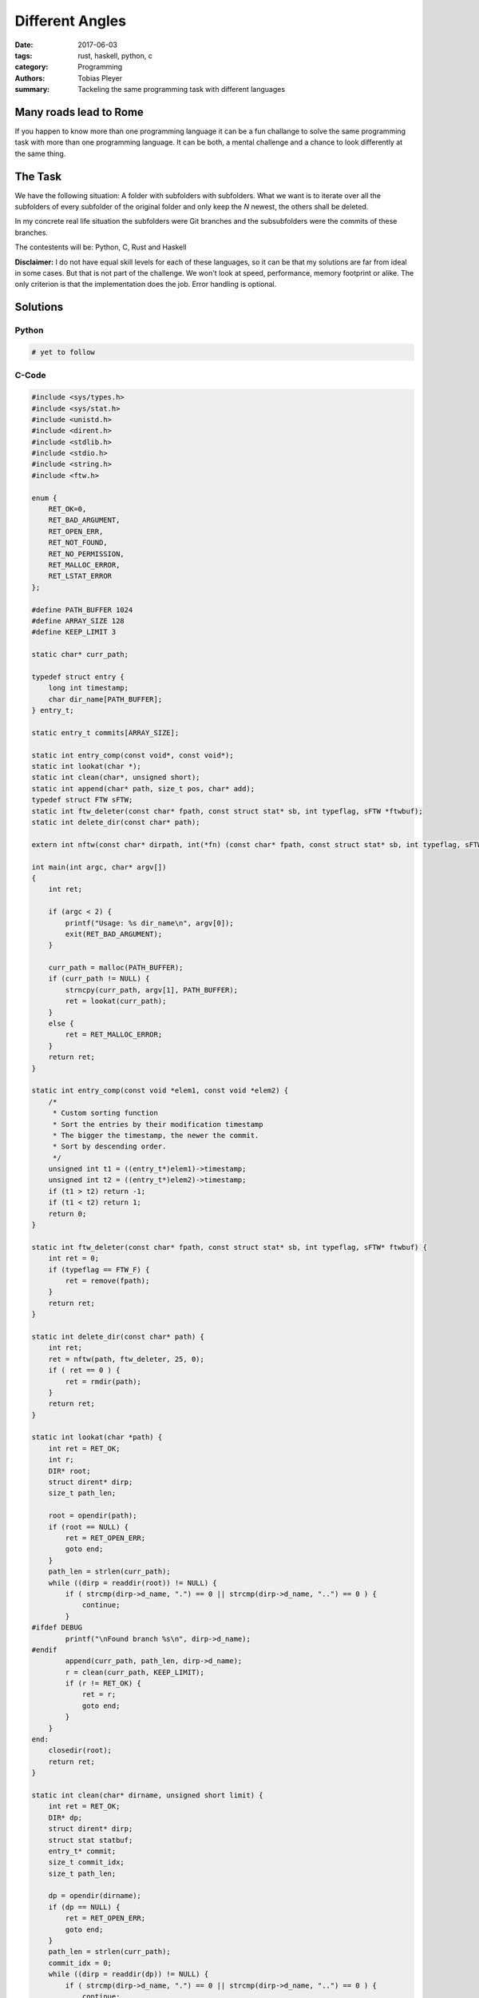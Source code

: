 Different Angles
################

:date: 2017-06-03
:tags: rust, haskell, python, c
:category: Programming
:authors: Tobias Pleyer
:summary: Tackeling the same programming task with different languages

Many roads lead to Rome
=======================

If you happen to know more than one programming language it can be a fun challange to
solve the same programming task with more than one programming language. It can be both,
a mental challenge and a chance to look differently at the same thing.

The Task
========

We have the following situation: A folder with subfolders with subfolders. What we want
is to iterate over all the subfolders of every subfolder of the original folder and
only keep the *N* newest, the others shall be deleted.

In my concrete real life situation the subfolders were Git branches and the subsubfolders were
the commits of these branches.

The contestents will be: Python, C, Rust and Haskell

**Disclaimer:** I do not have equal skill levels for each of these languages, so it can be
that my solutions are far from ideal in some cases. But that is not part of the challenge.
We won't look at speed, performance, memory footprint or alike. The only criterion is that
the implementation does the job. Error handling is optional.

Solutions
=========

Python
------

.. code-block:: python

    # yet to follow

C-Code
------

.. code-block:: c

    #include <sys/types.h>
    #include <sys/stat.h>
    #include <unistd.h>
    #include <dirent.h>
    #include <stdlib.h>
    #include <stdio.h>
    #include <string.h>
    #include <ftw.h>

    enum {
        RET_OK=0,
        RET_BAD_ARGUMENT,
        RET_OPEN_ERR,
        RET_NOT_FOUND,
        RET_NO_PERMISSION,
        RET_MALLOC_ERROR,
        RET_LSTAT_ERROR
    };

    #define PATH_BUFFER 1024
    #define ARRAY_SIZE 128
    #define KEEP_LIMIT 3

    static char* curr_path;

    typedef struct entry {
        long int timestamp;
        char dir_name[PATH_BUFFER];
    } entry_t;

    static entry_t commits[ARRAY_SIZE];

    static int entry_comp(const void*, const void*);
    static int lookat(char *);
    static int clean(char*, unsigned short);
    static int append(char* path, size_t pos, char* add);
    typedef struct FTW sFTW;
    static int ftw_deleter(const char* fpath, const struct stat* sb, int typeflag, sFTW *ftwbuf);
    static int delete_dir(const char* path);

    extern int nftw(const char* dirpath, int(*fn) (const char* fpath, const struct stat* sb, int typeflag, sFTW* ftwbuf), int nopenfd, int flags);

    int main(int argc, char* argv[])
    {
        int ret;

        if (argc < 2) {
            printf("Usage: %s dir_name\n", argv[0]);
            exit(RET_BAD_ARGUMENT);
        }

        curr_path = malloc(PATH_BUFFER);
        if (curr_path != NULL) {
            strncpy(curr_path, argv[1], PATH_BUFFER);
            ret = lookat(curr_path);
        }
        else {
            ret = RET_MALLOC_ERROR;
        }
        return ret;
    }

    static int entry_comp(const void *elem1, const void *elem2) {
        /*
         * Custom sorting function
         * Sort the entries by their modification timestamp
         * The bigger the timestamp, the newer the commit.
         * Sort by descending order.
         */
        unsigned int t1 = ((entry_t*)elem1)->timestamp;
        unsigned int t2 = ((entry_t*)elem2)->timestamp;
        if (t1 > t2) return -1;
        if (t1 < t2) return 1;
        return 0;
    }

    static int ftw_deleter(const char* fpath, const struct stat* sb, int typeflag, sFTW* ftwbuf) {
        int ret = 0;
        if (typeflag == FTW_F) {
            ret = remove(fpath);
        }
        return ret;
    }

    static int delete_dir(const char* path) {
        int ret;
        ret = nftw(path, ftw_deleter, 25, 0);
        if ( ret == 0 ) {
            ret = rmdir(path);
        }
        return ret;
    }

    static int lookat(char *path) {
        int ret = RET_OK;
        int r;
        DIR* root;
        struct dirent* dirp;
        size_t path_len;

        root = opendir(path);
        if (root == NULL) {
            ret = RET_OPEN_ERR;
            goto end;
        }
        path_len = strlen(curr_path);
        while ((dirp = readdir(root)) != NULL) {
            if ( strcmp(dirp->d_name, ".") == 0 || strcmp(dirp->d_name, "..") == 0 ) {
                continue;
            }
    #ifdef DEBUG
            printf("\nFound branch %s\n", dirp->d_name);
    #endif
            append(curr_path, path_len, dirp->d_name);
            r = clean(curr_path, KEEP_LIMIT);
            if (r != RET_OK) {
                ret = r;
                goto end;
            }
        }
    end:
        closedir(root);
        return ret;
    }

    static int clean(char* dirname, unsigned short limit) {
        int ret = RET_OK;
        DIR* dp;
        struct dirent* dirp;
        struct stat statbuf;
        entry_t* commit;
        size_t commit_idx;
        size_t path_len;

        dp = opendir(dirname);
        if (dp == NULL) {
            ret = RET_OPEN_ERR;
            goto end;
        }
        path_len = strlen(curr_path);
        commit_idx = 0;
        while ((dirp = readdir(dp)) != NULL) {
            if ( strcmp(dirp->d_name, ".") == 0 || strcmp(dirp->d_name, "..") == 0 ) {
                continue;
            }
            append(curr_path, path_len, dirp->d_name);
            if (lstat(curr_path, &statbuf) < 0) {
                ret = RET_LSTAT_ERROR;
                goto end;
            }
            commit = &commits[commit_idx++];
            strncpy(commit->dir_name, curr_path, PATH_BUFFER);
            commit->timestamp = statbuf.st_mtim.tv_sec;
    #ifdef DEBUG
            printf("\tFound commit %s with mtime %ld\n", dirp->d_name, statbuf.st_mtim.tv_sec);
    #endif
        }
        qsort(commits, commit_idx, sizeof(entry_t), entry_comp);
        int i;
    #ifdef DEBUG
        printf("After sorting\n");
        for(i=0; i<commit_idx; i++) {
            printf("\tCommit %s with mtime %ld\n", commits[i].dir_name, commits[i].timestamp);
        }
    #endif
        if (commit_idx > KEEP_LIMIT) {
            for (i=KEEP_LIMIT; i<commit_idx; i++) {
    #ifdef DEBUG
                printf("Deleting %s\n", commits[i].dir_name);
    #endif
                delete_dir(commits[i].dir_name);
            }
        }
    end:
        closedir(dp);
        return ret;
    }

    static int append(char* path, size_t pos, char* add) {
        path[pos++] = '/';
        path[pos] = 0;
        strncpy(&path[pos], add, PATH_BUFFER-pos);
        return 0;
    }

Rust
----

.. code-block:: rust

    use std::fs::{self, DirEntry};
    use std::path::Path;
    use std::error::Error;
    use std::io;
    use std::time;
    use std::fmt;


    #[derive(Debug)]
    enum UnstageError {
        IO(io::Error),
        SystemTime(time::SystemTimeError),
        BadPath,
        NoDirectory,
    }

    impl From<io::Error> for UnstageError {
        fn from(err: io::Error) -> UnstageError {
            UnstageError::IO(err)
        }
    }

    impl From<time::SystemTimeError> for UnstageError {
        fn from(err: time::SystemTimeError) -> UnstageError {
            UnstageError::SystemTime(err)
        }
    }

    impl fmt::Display for UnstageError {
        fn fmt(&self, f: &mut fmt::Formatter) -> fmt::Result {
            match *self {
                UnstageError::IO(ref err) => err.fmt(f),
                UnstageError::SystemTime(ref err) => err.fmt(f),
                UnstageError::BadPath => write!(f, "Problems converting Path to String."),
                UnstageError::NoDirectory => write!(f, "Specified path is not a directory."),
            }
        }
    }

    impl Error for UnstageError {
        fn description(&self) -> &str {
            match *self {
                UnstageError::IO(ref err) => err.description(),
                UnstageError::SystemTime(ref err) => err.description(),
                UnstageError::BadPath => "Couldn't convert path",
                UnstageError::NoDirectory => "Not a directory",
            }
        }

        fn cause(&self) -> Option<&Error> {
            match *self {
                UnstageError::IO(ref err) => Some(err),
                UnstageError::SystemTime(ref err) => Some(err),
                UnstageError::BadPath => None,
                UnstageError::NoDirectory => None,
            }
        }
    }

    #[derive(Debug)]
    struct StageInfo {
        time: u64,
        path: String,
    }

    fn main() {
        let root = Path::new("/home/tobias/Programming/unstage/test/test_folder");
        if root.is_dir() {
            for dir in root.read_dir().expect("failed to read directory") {
                match dir {
                    Ok(dir) => {
                        let result = clear(&dir,3);
                        match result {
                            Ok(_) => {},
                            Err(e) => println!("{}", e.description()),
                        }
                    },
                    Err(e)  => { println!("Error: {}", e.description()); },
                }
            }
        } else {
            println!("The provided root path does not point to a directory!");
        }
    }

    fn clear(directory: &DirEntry, limit: usize) -> Result<(),UnstageError> {
        let mut v:Vec<StageInfo> = Vec::new();
        let path = directory.path();
        let path = path.as_path();
        if path.is_dir() {
            for dir in path.read_dir().expect("Unable to read sub directory") {
                let d = try!(dir);
                let si = try!(get_stage_info(&d));
                v.push(si);
            }
            v.sort_by_key(|ref x| {x.time});
            let mut i = v.iter().skip(limit);
            while let Some(si) = i.next() {
                let s = &si.path;
                let p = Path::new(s);
                try!(fs::remove_dir_all(&p));
            }
            Ok(())
        } else {
            Err(UnstageError::NoDirectory)
        }
    }

    fn get_stage_info(directory: &DirEntry) -> Result<StageInfo,UnstageError> {
        let meta = try!(directory.metadata());
        let modified = try!(meta.modified());
        let t = try!(modified.elapsed()).as_secs();
        let p = directory.path();
        if let Some(p) = p.to_str() {
            Ok(StageInfo {time: t, path: p.to_string()})
        } else {
            Err(UnstageError::BadPath)
        }
    }

Haskell
-------

.. code-block:: haskell

    module Main where

    import Control.Monad
    import System.Directory
    import System.Environment
    import System.FilePath
    import Data.Time.Clock
    import Data.List

    main = do
      args <- getArgs
      case args of
        [] -> putStrLn "Usage: unstage directory"
        (d:xs) -> do
          putStrLn d
          dirs <- getDirectoryContents d
          let abs_dirs = map (d </>) (filter noDot dirs)
          forM_ abs_dirs (sortAndDelete 3)


    sortAndDelete limit branch = do
      putStrLn branch
      commit_infos <- getInfo branch
      let delete_candidates = drop limit (sortBy sortFunc commit_infos)
      forM_ delete_candidates (removeDirectoryRecursive . fst)
      where
        sortFunc a b = compare (snd b) (snd a)


    getInfo branch = do
      commits <- getDirectoryContents branch
      let abs_commits = map (branch </>) (filter noDot commits)
      mod_times <- mapM getModificationTime abs_commits
      return (zip abs_commits mod_times)


    noDot :: FilePath -> Bool
    noDot "." = False
    noDot ".." = False
    noDot _ = True

Conclusion
==========
